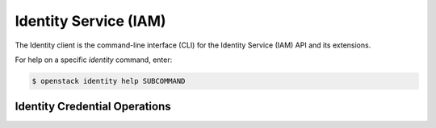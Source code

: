 Identity Service (IAM)
======================

The Identity client is the command-line interface (CLI) for
the Identity Service (IAM) API and its extensions.

For help on a specific `identity` command, enter:

.. code-block:: console

   $ openstack identity help SUBCOMMAND

.. _identity_credential:

Identity Credential Operations
------------------------------

.. autoprogram-cliff:: openstack.identity.v3
   :command: identity credential *
